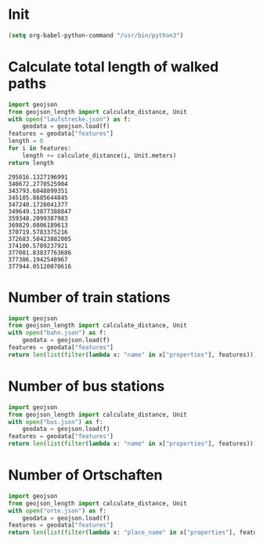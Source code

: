 * Init
#+begin_src emacs-lisp :results none
(setq org-babel-python-command "/usr/bin/python3")
#+end_src

* Calculate total length of walked paths
#+NAME: strecke
#+begin_src python :directory ~/Sync/geo :results append
import geojson
from geojson_length import calculate_distance, Unit
with open("laufstrecke.json") as f:
    geodata = geojson.load(f)
features = geodata["features"]
length = 0
for i in features:
    length += calculate_distance(i, Unit.meters)
return length
#+end_src

#+RESULTS: strecke
: 295016.1327196991
: 340672.2770525904
: 343793.6048899351
: 345105.8685644845
: 347240.1728041377
: 349649.13877388847
: 359348.2099387983
: 369829.0806189613
: 370719.5783375216
: 372683.50423882005
: 374100.5789237921
: 377081.83837763686
: 377306.1942548967
: 377944.05120070616

* Number of train stations
#+NAME: trains
#+begin_src python :directory ~/Sync/geo :results append
import geojson
from geojson_length import calculate_distance, Unit
with open("bahn.json") as f:
    geodata = geojson.load(f)
features = geodata["features"]
return len(list(filter(lambda x: "name" in x["properties"], features)))
#+end_src

#+RESULTS:
: 83
: 85


* Number of bus stations
#+NAME: bus
#+begin_src python :directory ~/Sync/geo :results append
import geojson
from geojson_length import calculate_distance, Unit
with open("bus.json") as f:
    geodata = geojson.load(f)
features = geodata["features"]
return len(list(filter(lambda x: "name" in x["properties"], features)))
#+end_src

#+RESULTS:
: 29
: 30
: 32
: 34

* Number of Ortschaften
#+NAME: orte
#+begin_src python :directory ~/Sync/geo :results append
import geojson
from geojson_length import calculate_distance, Unit
with open("orte.json") as f:
    geodata = geojson.load(f)
features = geodata["features"]
return len(list(filter(lambda x: "place_name" in x["properties"], features)))
#+end_src

#+RESULTS:
: 263
